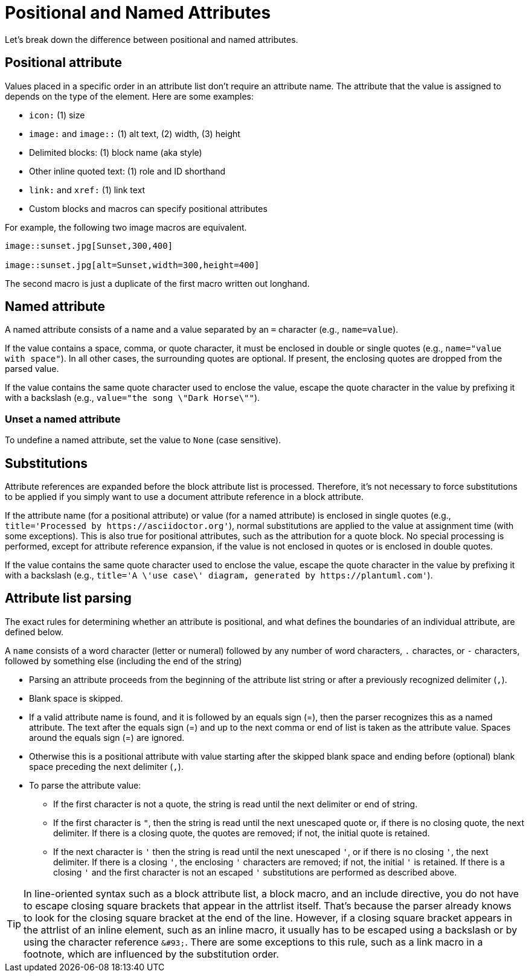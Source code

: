 = Positional and Named Attributes

Let's break down the difference between positional and named attributes.

[#positional]
== Positional attribute

// tag::pos[]
Values placed in a specific order in an attribute list don't require an attribute name.
The attribute that the value is assigned to depends on the type of the element.
Here are some examples:

* `icon:` (1) size
* `image:` and `image::` (1) alt text, (2) width, (3) height
* Delimited blocks: (1) block name (aka style)
* Other inline quoted text: (1) role and ID shorthand
* `link:` and `xref:` (1) link text
* Custom blocks and macros can specify positional attributes

For example, the following two image macros are equivalent.

[source]
----
image::sunset.jpg[Sunset,300,400]

image::sunset.jpg[alt=Sunset,width=300,height=400]
----

The second macro is just a duplicate of the first macro written out longhand.
// end::pos[]

[#named]
== Named attribute

// tag::name[]
A named attribute consists of a name and a value separated by an `=` character (e.g., `name=value`).

If the value contains a space, comma, or quote character, it must be enclosed in double or single quotes (e.g., `name="value with space"`).
In all other cases, the surrounding quotes are optional.
If present, the enclosing quotes are dropped from the parsed value.

If the value contains the same quote character used to enclose the value, escape the quote character in the value by prefixing it with a backslash (e.g., `value="the song \"Dark Horse\""`).

[#unset]
=== Unset a named attribute

To undefine a named attribute, set the value to `None` (case sensitive).
// end::name[]

== Substitutions

// tag::subs[]
Attribute references are expanded before the block attribute list is processed.
Therefore, it's not necessary to force substitutions to be applied if you simply want to use a document attribute reference in a block attribute.

If the attribute name (for a positional attribute) or value (for a named attribute) is enclosed in single quotes (e.g., `+title='Processed by https://asciidoctor.org'+`), normal substitutions are applied to the value at assignment time (with some exceptions).
This is also true for positional attributes, such as the attribution for a quote block.
No special processing is performed, except for attribute reference expansion, if the value is not enclosed in quotes or is enclosed in double quotes.

If the value contains the same quote character used to enclose the value, escape the quote character in the value by prefixing it with a backslash (e.g., `+title='A \'use case\' diagram, generated by https://plantuml.com'+`).
// end::subs[]

== Attribute list parsing

The exact rules for determining whether an attribute is positional, and what defines the boundaries of an individual attribute, are defined below.

A `name` consists of a word character (letter or numeral) followed by any number of word characters, `.` charactes, or `-` characters, followed by something else (including the end of the string)

* Parsing an attribute proceeds from the beginning of the attribute list string or after a previously recognized delimiter (`,`).
* Blank space is skipped.
* If a valid attribute name is found, and it is followed by an equals sign (=), then the parser recognizes this as a named attribute.
The text after the equals sign (=) and up to the next comma or end of list is taken as the attribute value.
Spaces around the equals sign (=) are ignored.
* Otherwise this is a positional attribute with value starting after the skipped blank space and ending before (optional) blank space preceding the next delimiter (`,`).
* To parse the attribute value:
** If the first character is not a quote, the string is read until the next delimiter or end of string.
** If the first character is `"`, then the string is read until the next unescaped quote or, if there is no closing quote, the next delimiter.
If there is a closing quote, the quotes are removed; if not, the initial quote is retained.
** If the next character is `'` then the string is read until the next unescaped `'`, or if there is no closing `'`, the next delimiter.
If there is a closing `'`, the enclosing `'` characters are removed; if not, the initial `'` is retained.
If there is a closing `'` and the first character is not an escaped `'` substitutions are performed as described above.

TIP: In line-oriented syntax such as a block attribute list, a block macro, and an include directive, you do not have to escape closing square brackets that appear in the attrlist itself.
That's because the parser already knows to look for the closing square bracket at the end of the line.
However, if a closing square bracket appears in the attrlist of an inline element, such as an inline macro, it usually has to be escaped using a backslash or by using the character reference `+&#93;+`.
There are some exceptions to this rule, such as a link macro in a footnote, which are influenced by the substitution order.
